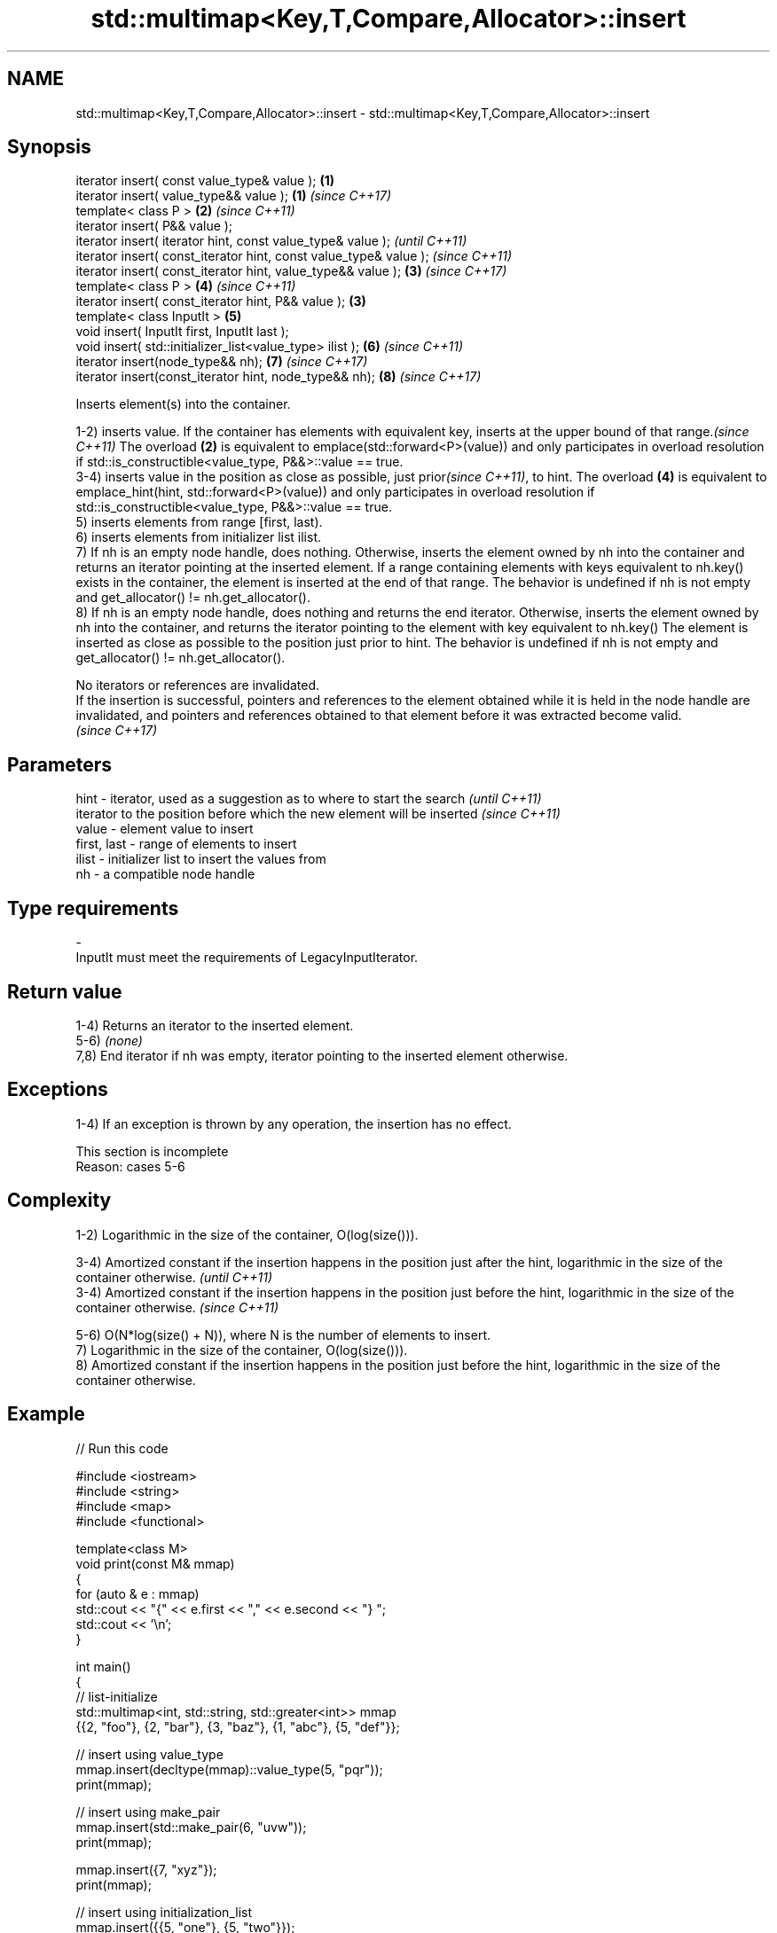 .TH std::multimap<Key,T,Compare,Allocator>::insert 3 "2020.03.24" "http://cppreference.com" "C++ Standard Libary"
.SH NAME
std::multimap<Key,T,Compare,Allocator>::insert \- std::multimap<Key,T,Compare,Allocator>::insert

.SH Synopsis
   iterator insert( const value_type& value );                      \fB(1)\fP
   iterator insert( value_type&& value );                           \fB(1)\fP \fI(since C++17)\fP
   template< class P >                                              \fB(2)\fP \fI(since C++11)\fP
   iterator insert( P&& value );
   iterator insert( iterator hint, const value_type& value );                         \fI(until C++11)\fP
   iterator insert( const_iterator hint, const value_type& value );                   \fI(since C++11)\fP
   iterator insert( const_iterator hint, value_type&& value );          \fB(3)\fP           \fI(since C++17)\fP
   template< class P >                                                  \fB(4)\fP           \fI(since C++11)\fP
   iterator insert( const_iterator hint, P&& value );               \fB(3)\fP
   template< class InputIt >                                            \fB(5)\fP
   void insert( InputIt first, InputIt last );
   void insert( std::initializer_list<value_type> ilist );              \fB(6)\fP           \fI(since C++11)\fP
   iterator insert(node_type&& nh);                                     \fB(7)\fP           \fI(since C++17)\fP
   iterator insert(const_iterator hint, node_type&& nh);                \fB(8)\fP           \fI(since C++17)\fP

   Inserts element(s) into the container.

   1-2) inserts value. If the container has elements with equivalent key, inserts at the upper bound of that range.\fI(since C++11)\fP The overload \fB(2)\fP is equivalent to emplace(std::forward<P>(value)) and only participates in overload resolution if std::is_constructible<value_type, P&&>::value == true.
   3-4) inserts value in the position as close as possible, just prior\fI(since C++11)\fP, to hint. The overload \fB(4)\fP is equivalent to emplace_hint(hint, std::forward<P>(value)) and only participates in overload resolution if std::is_constructible<value_type, P&&>::value == true.
   5) inserts elements from range [first, last).
   6) inserts elements from initializer list ilist.
   7) If nh is an empty node handle, does nothing. Otherwise, inserts the element owned by nh into the container and returns an iterator pointing at the inserted element. If a range containing elements with keys equivalent to nh.key() exists in the container, the element is inserted at the end of that range. The behavior is undefined if nh is not empty and get_allocator() != nh.get_allocator().
   8) If nh is an empty node handle, does nothing and returns the end iterator. Otherwise, inserts the element owned by nh into the container, and returns the iterator pointing to the element with key equivalent to nh.key() The element is inserted as close as possible to the position just prior to hint. The behavior is undefined if nh is not empty and get_allocator() != nh.get_allocator().

   No iterators or references are invalidated.
   If the insertion is successful, pointers and references to the element obtained while it is held in the node handle are invalidated, and pointers and references obtained to that element before it was extracted become valid.
   \fI(since C++17)\fP

.SH Parameters

   hint        - iterator, used as a suggestion as to where to start the search         \fI(until C++11)\fP
                 iterator to the position before which the new element will be inserted \fI(since C++11)\fP
   value       - element value to insert
   first, last - range of elements to insert
   ilist       - initializer list to insert the values from
   nh          - a compatible node handle
.SH Type requirements
   -
   InputIt must meet the requirements of LegacyInputIterator.

.SH Return value

   1-4) Returns an iterator to the inserted element.
   5-6) \fI(none)\fP
   7,8) End iterator if nh was empty, iterator pointing to the inserted element otherwise.

.SH Exceptions

   1-4) If an exception is thrown by any operation, the insertion has no effect.

    This section is incomplete
    Reason: cases 5-6

.SH Complexity

   1-2) Logarithmic in the size of the container, O(log(size())).

   3-4) Amortized constant if the insertion happens in the position just after the hint, logarithmic in the size of the container otherwise.  \fI(until C++11)\fP
   3-4) Amortized constant if the insertion happens in the position just before the hint, logarithmic in the size of the container otherwise. \fI(since C++11)\fP

   5-6) O(N*log(size() + N)), where N is the number of elements to insert.
   7) Logarithmic in the size of the container, O(log(size())).
   8) Amortized constant if the insertion happens in the position just before the hint, logarithmic in the size of the container otherwise.

.SH Example

   
// Run this code

 #include <iostream>
 #include <string>
 #include <map>
 #include <functional>

 template<class M>
 void print(const M& mmap)
 {
     for (auto & e : mmap)
         std::cout << "{" << e.first << "," << e.second << "} ";
     std::cout << '\\n';
 }

 int main()
 {
   // list-initialize
   std::multimap<int, std::string, std::greater<int>> mmap
     {{2, "foo"}, {2, "bar"}, {3, "baz"}, {1, "abc"}, {5, "def"}};

   // insert using value_type
   mmap.insert(decltype(mmap)::value_type(5, "pqr"));
   print(mmap);

   // insert using make_pair
   mmap.insert(std::make_pair(6, "uvw"));
   print(mmap);

   mmap.insert({7, "xyz"});
   print(mmap);

   // insert using initialization_list
   mmap.insert({{5, "one"}, {5, "two"}});
   print(mmap);

   // erase all entries with key 5
   mmap.erase(5);
   print(mmap);

   // find and erase a specific entry
   auto pos = mmap.begin();
   while (pos->second != "bar" && pos != mmap.end()) ++pos;
   mmap.erase(pos);
   print(mmap);
 }

.SH Output:

 {5,def} {5,pqr} {3,baz} {2,foo} {2,bar} {1,abc}
 {6,uvw} {5,def} {5,pqr} {3,baz} {2,foo} {2,bar} {1,abc}
 {7,xyz} {6,uvw} {5,def} {5,pqr} {3,baz} {2,foo} {2,bar} {1,abc}
 {7,xyz} {6,uvw} {5,def} {5,pqr} {5,one} {5,two} {3,baz} {2,foo} {2,bar} {1,abc}
 {7,xyz} {6,uvw} {3,baz} {2,foo} {2,bar} {1,abc}
 {7,xyz} {6,uvw} {3,baz} {2,foo} {1,abc}

.SH See also

   emplace      constructs element in-place
   \fI(C++11)\fP      \fI(public member function)\fP
   emplace_hint constructs elements in-place using a hint
   \fI(C++11)\fP      \fI(public member function)\fP
